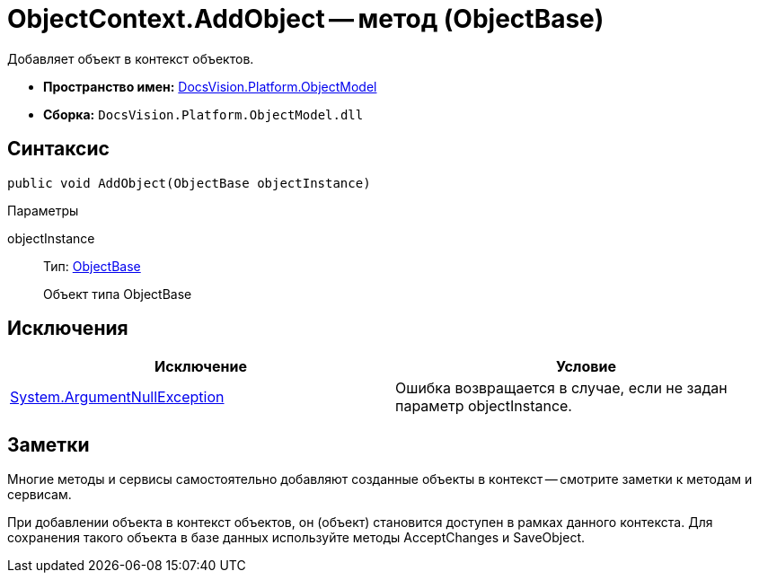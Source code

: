 = ObjectContext.AddObject -- метод (ObjectBase)

Добавляет объект в контекст объектов.

* *Пространство имен:* xref:api/DocsVision/Platform/ObjectModel/ObjectModel_NS.adoc[DocsVision.Platform.ObjectModel]
* *Сборка:* `DocsVision.Platform.ObjectModel.dll`

== Синтаксис

[source,csharp]
----
public void AddObject(ObjectBase objectInstance)
----

Параметры

objectInstance::
Тип: xref:api/DocsVision/Platform/ObjectModel/ObjectBase_CL.adoc[ObjectBase]
+
Объект типа ObjectBase

== Исключения

[cols=",",options="header"]
|===
|Исключение |Условие
|http://msdn.microsoft.com/ru-ru/library/system.argumentnullexception.aspx[System.ArgumentNullException] |Ошибка возвращается в случае, если не задан параметр objectInstance.
|===

== Заметки

Многие методы и сервисы самостоятельно добавляют созданные объекты в контекст -- смотрите заметки к методам и сервисам.

При добавлении объекта в контекст объектов, он (объект) становится доступен в рамках данного контекста. Для сохранения такого объекта в базе данных используйте методы AcceptChanges и SaveObject.

